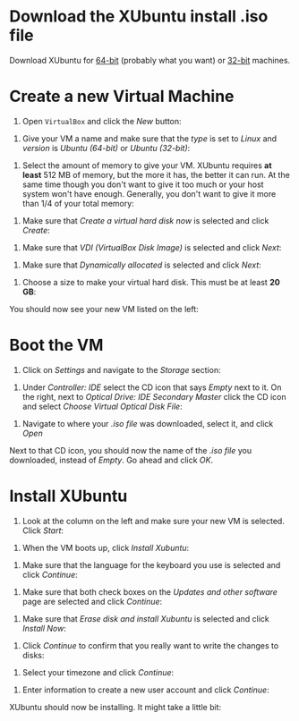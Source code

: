 * Download the XUbuntu install .iso file

Download XUbuntu for [[http://mirror.us.leaseweb.net/ubuntu-cdimage/xubuntu/releases/18.04/release/xubuntu-18.04-desktop-amd64.iso][64-bit]] (probably what you want) or [[http://mirror.us.leaseweb.net/ubuntu-cdimage/xubuntu/releases/18.04/release/xubuntu-18.04-desktop-i386.iso][32-bit]]
machines.

* Create a new Virtual Machine

1. Open =VirtualBox= and click the /New/ button:

[[file:01-ClickNew.png]]

2. Give your VM a name and make sure that the /type/ is set to /Linux/ and
   /version/ is /Ubuntu (64-bit)/ or /Ubuntu (32-bit)/:

[[file:02-NameAndOperatingSystem.png]]

3. Select the amount of memory to give your VM. XUbuntu requires *at
   least* 512 MB of memory, but the more it has, the better it can run.
   At the same time though you don't want to give it too much or your
   host system won't have enough. Generally, you don't want to give it
   more than 1/4 of your total memory:

[[file:03-MemorySize.png]]

4. Make sure that /Create a virtual hard disk now/ is selected and click
   /Create/:

[[file:04-HardDisk.png]]

5. Make sure that /VDI (VirtualBox Disk Image)/ is selected and click
   /Next/:

[[file:05-HardDiskFileType.png]]

6. Make sure that /Dynamically allocated/ is selected and click /Next/:

[[file:06-StorageOnPhysicalHardDisk.png]]

7. Choose a size to make your virtual hard disk. This must be at least
   *20 GB*:

[[file:07-FileLocationAndSize.png]]

You should now see your new VM listed on the left:

[[file:09-Settings.png]]

* Boot the VM

1. Click on /Settings/ and navigate to the /Storage/ section:

[[file:09-Settings.png]]

2. Under /Controller: IDE/ select the CD icon that says /Empty/ next to
   it. On the right, next to /Optical Drive: IDE Secondary Master/ click
   the CD icon and select /Choose Virtual Optical Disk File/:

[[file:10-ClickCDIcon.png]]

3. Navigate to where your [[*Download the XUbuntu install .iso file][.iso file]] was downloaded, select it, and
   click /Open/

[[file:11-SelectISOFile.png]]

Next to that CD icon, you should now the name of the [[*Download the XUbuntu install .iso file][.iso file]] you
downloaded, instead of /Empty/. Go ahead and click /OK/.

[[file:12-ISOInserted.png]]

* Install XUbuntu

1. Look at the column on the left and make sure your new VM is
   selected. Click /Start/:

[[file:13-ClickStart.png]]

2. When the VM boots up, click /Install Xubuntu/:

[[file:14-Install.png]]

3. Make sure that the language for the keyboard you use is selected
   and click /Continue/:

[[file:15-KeyBoardLayout.png]]

4. Make sure that both check boxes on the /Updates and other software/
   page are selected and click /Continue/:

[[file:16-UpdatesAndOtherSoftware.png]]

5. Make sure that /Erase disk and install Xubuntu/ is selected and click
   /Install Now/:

[[file:17-InstallationType.png]]

6. Click /Continue/ to confirm that you really want to write the changes
   to disks:

[[file:18-ConfirmInstallationType.png]]

7. Select your timezone and click /Continue/:

[[file:19-Timezone.png]]

8. Enter information to create a new user account and click /Continue/:

[[file:20-CreateUser.png]]

XUbuntu should now be installing. It might take a little bit:

[[file:21-XUbuntuIsInstalling.png]]
